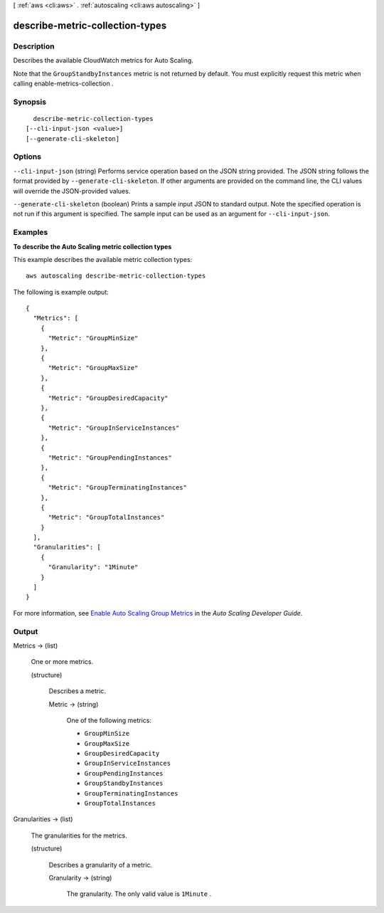 [ :ref:`aws <cli:aws>` . :ref:`autoscaling <cli:aws autoscaling>` ]

.. _cli:aws autoscaling describe-metric-collection-types:


********************************
describe-metric-collection-types
********************************



===========
Description
===========



Describes the available CloudWatch metrics for Auto Scaling.

 

Note that the ``GroupStandbyInstances`` metric is not returned by default. You must explicitly request this metric when calling  enable-metrics-collection .



========
Synopsis
========

::

    describe-metric-collection-types
  [--cli-input-json <value>]
  [--generate-cli-skeleton]




=======
Options
=======

``--cli-input-json`` (string)
Performs service operation based on the JSON string provided. The JSON string follows the format provided by ``--generate-cli-skeleton``. If other arguments are provided on the command line, the CLI values will override the JSON-provided values.

``--generate-cli-skeleton`` (boolean)
Prints a sample input JSON to standard output. Note the specified operation is not run if this argument is specified. The sample input can be used as an argument for ``--cli-input-json``.



========
Examples
========

**To describe the Auto Scaling metric collection types**

This example describes the available metric collection types::

	aws autoscaling describe-metric-collection-types

The following is example output::

  {
    "Metrics": [
      {
        "Metric": "GroupMinSize"
      },
      {
        "Metric": "GroupMaxSize"
      },
      {
        "Metric": "GroupDesiredCapacity"
      },
      {
        "Metric": "GroupInServiceInstances"
      },
      {
        "Metric": "GroupPendingInstances"
      },
      {
        "Metric": "GroupTerminatingInstances"
      },
      {
        "Metric": "GroupTotalInstances"
      }
    ],
    "Granularities": [
      {
        "Granularity": "1Minute"
      }
    ]
  }

For more information, see `Enable Auto Scaling Group Metrics`_ in the *Auto Scaling Developer Guide*.

.. _`Enable Auto Scaling Group Metrics`: http://docs.aws.amazon.com/AutoScaling/latest/DeveloperGuide/as-instance-monitoring.html#as-group-metrics



======
Output
======

Metrics -> (list)

  

  One or more metrics.

  

  (structure)

    

    Describes a metric.

    

    Metric -> (string)

      

      One of the following metrics:

       

       
      * ``GroupMinSize`` 
       
      * ``GroupMaxSize`` 
       
      * ``GroupDesiredCapacity`` 
       
      * ``GroupInServiceInstances`` 
       
      * ``GroupPendingInstances`` 
       
      * ``GroupStandbyInstances`` 
       
      * ``GroupTerminatingInstances`` 
       
      * ``GroupTotalInstances`` 
       

      

      

    

  

Granularities -> (list)

  

  The granularities for the metrics.

  

  (structure)

    

    Describes a granularity of a metric.

    

    Granularity -> (string)

      

      The granularity. The only valid value is ``1Minute`` .

      

      

    

  

